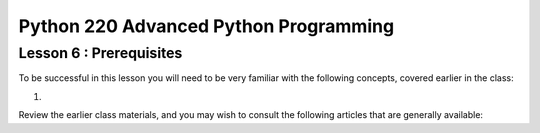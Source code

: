 Python 220 Advanced Python Programming
======================================

Lesson 6 : Prerequisites
------------------------

To be successful in this lesson you will need to be very familiar with the
following concepts, covered earlier in the class:

.. todo::
    Relevant prior class materials for profiling and performance?
#.

Review the earlier class materials, and you may wish to consult the
following articles that are generally available:

.. todo::
    Add pre-reading external links for performance analysis, and profiling

